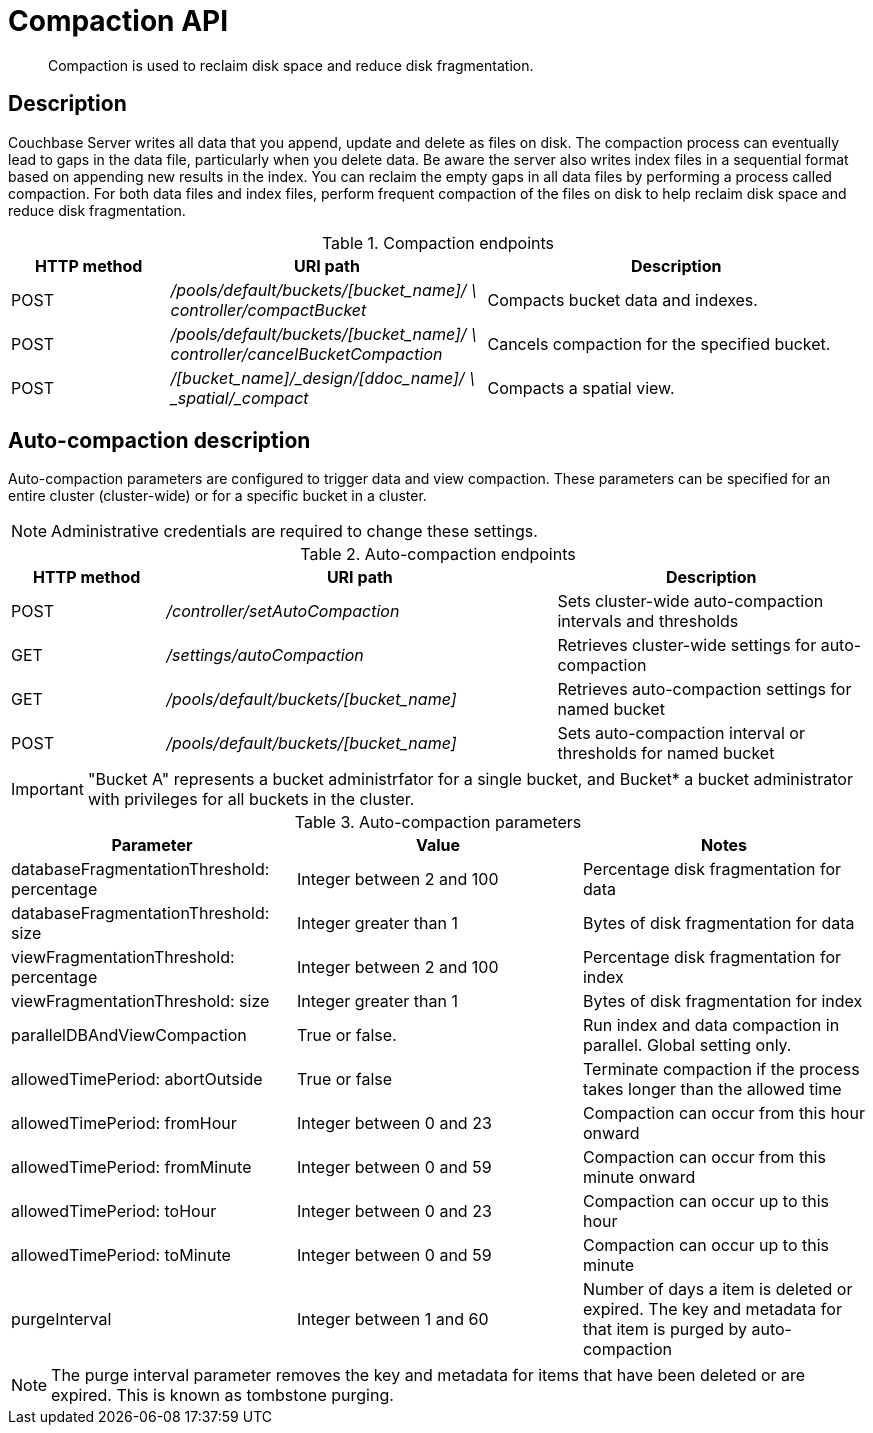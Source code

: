 [#reference_rest_compaction]
= Compaction API
:page-type: reference

[abstract]
Compaction is used to reclaim disk space and reduce disk fragmentation.

== Description

Couchbase Server writes all data that you append, update and delete as files on disk.
The compaction process can eventually lead to gaps in the data file, particularly when you delete data.
Be aware the server also writes index files in a sequential format based on appending new results in the index.
You can reclaim the empty gaps in all data files by performing a process called compaction.
For both data files and index files, perform frequent compaction of the files on disk to help reclaim disk space and reduce disk fragmentation.

.Compaction endpoints
[cols="100,200,241"]
|===
| HTTP method | URI path | Description

| POST
| [.path]_/pools/default/buckets/[bucket_name]/ \ controller/compactBucket_
| Compacts bucket data and indexes.

| POST
| [.path]_/pools/default/buckets/[bucket_name]/ \ controller/cancelBucketCompaction_
| Cancels compaction for the specified bucket.

| POST
| [.path]_/[bucket_name]/_design/[ddoc_name]/ \ _spatial/_compact_
| Compacts a spatial view.
|===

== Auto-compaction description

Auto-compaction parameters are configured to trigger data and view compaction.
These parameters can be specified for an entire cluster (cluster-wide) or for a specific bucket in a cluster.

NOTE: Administrative credentials are required to change these settings.

.Auto-compaction endpoints
[cols="50,127,101"]
|===
| HTTP method | URI path | Description

| POST
| [.path]_/controller/setAutoCompaction_
| Sets cluster-wide auto-compaction intervals and thresholds

| GET
| [.path]_/settings/autoCompaction_
| Retrieves cluster-wide settings for auto-compaction

| GET
| [.path]_/pools/default/buckets/[bucket_name]_
| Retrieves auto-compaction settings for named bucket

| POST
| [.path]_/pools/default/buckets/[bucket_name]_
| Sets auto-compaction interval or thresholds for named bucket
|===

IMPORTANT: "Bucket A" represents a bucket administrfator for a single bucket, and Bucket* a bucket administrator with privileges for all buckets in the cluster.

.Auto-compaction parameters
|===
| Parameter | Value | Notes

| databaseFragmentationThreshold: percentage
| Integer between 2 and 100
| Percentage disk fragmentation for data

| databaseFragmentationThreshold: size
| Integer greater than 1
| Bytes of disk fragmentation for data

| viewFragmentationThreshold: percentage
| Integer between 2 and 100
| Percentage disk fragmentation for index

| viewFragmentationThreshold: size
| Integer greater than 1
| Bytes of disk fragmentation for index

| parallelDBAndViewCompaction
| True or false.
| Run index and data compaction in parallel.
Global setting only.

| allowedTimePeriod: abortOutside
| True or false
| Terminate compaction if the process takes longer than the allowed time

| allowedTimePeriod: fromHour
| Integer between 0 and 23
| Compaction can occur from this hour onward

| allowedTimePeriod: fromMinute
| Integer between 0 and 59
| Compaction can occur from this minute onward

| allowedTimePeriod: toHour
| Integer between 0 and 23
| Compaction can occur up to this hour

| allowedTimePeriod: toMinute
| Integer between 0 and 59
| Compaction can occur up to this minute

| purgeInterval
| Integer between 1 and 60
| Number of days a item is deleted or expired.
The key and metadata for that item is purged by auto-compaction
|===

NOTE: The purge interval parameter removes the key and metadata for items that have been deleted or are expired.
This is known as tombstone purging.
